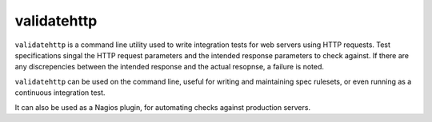 validatehttp
============

``validatehttp`` is a command line utility used to write integration tests for
web servers using HTTP requests. Test specifications singal the HTTP request
parameters and the intended response parameters to check against. If there are
any discrepencies between the intended response and the actual resopnse, a
failure is noted.

``validatehttp`` can be used on the command line, useful for writing and
maintaining spec rulesets, or even running as a continuous integration test.

It can also be used as a Nagios plugin, for automating checks against production
servers.
